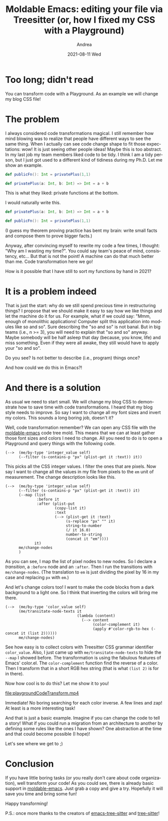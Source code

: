 #+TITLE:       Moldable Emacs: editing your file via Treesitter (or, how I fixed my CSS with a Playground)
#+AUTHOR:      Andrea
#+EMAIL:       andrea-dev@hotmail.com
#+DATE:        2021-08-11 Wed
#+URI:         /blog/%y/%m/%d/moldable-emacs-editing-your-file-via-treesitter-(or-how-i-fixed-my-css-with-a-playground)
#+KEYWORDS:    moldable-emacs, emacs
#+TAGS:        moldable-emacs, emacs
#+LANGUAGE:    en
#+OPTIONS:     H:3 num:nil toc:nil \n:nil ::t |:t ^:nil -:nil f:t *:t <:t
#+DESCRIPTION: Code transformations rock!
* Too long; didn't read

You can transform code with a Playground. As an example we will change
my blog CSS file!

* The problem

I always considered code transformations magical. I still remember how
mind blowing was to realize that people have different ways to see the
same thing. When I actually can see code change shape to fit those
expectations: wow! It is just seeing other people ideas! Maybe this is
too abstract. In my last job my team members liked code to be tidy. I
think I am a tidy person, but I just got used to a different kind of
tidiness during my Ph.D. Let me show an example.

#+begin_src scala
def publicFn(): Int = privatePlus(1,1)

def privatePlus(a: Int, b: Int) => Int = a + b
#+end_src

This is what they liked: private functions at the bottom.

I would naturally write this.

#+begin_src scala
def privatePlus(a: Int, b: Int) => Int = a + b

def publicFn(): Int = privatePlus(1,1)
#+end_src

(I guess my theorem proving practice has bent my brain: write small
facts and compose them to prove bigger facts.)

Anyway, after convincing myself to rewrite my code a few times, I
thought: "Why am I wasting my time?". You could say team's peace of
mind, consistency, etc... But that is not the point! A machine can do
that much better than me. Code transformation here we go!

How is it possible that I have still to sort my functions by hand in 2021?

* It is a problem indeed

That is just the start: why do we still spend precious time in
restructuring things? I propose that we should make it easy to say how
we like things and let the machine do it for us. For example, what if
we could say: "Mmm, enough of monolithic applications! Computer split
this application into modules like so and so". Sure describing the "so
and so" is not banal. But in big teams (i.e., n >= 3), you will need
to explain that "so and so" anyway. Maybe somebody will be half asleep
that day (because, you know, life) and miss something. Even if they
were all awake, they still would have to apply your "so and so".

Do you see? Is not better to describe (i.e., program) things once?

And how could we do this in Emacs?!

* And there is a solution
:PROPERTIES:
:ID:       eb85227e-2864-4891-9361-b6f2139ab315
:END:

As usual we need to start small. We will change my blog CSS to
demonstrate how to save time with code transformations. I heard that
my blog style needs to improve. So say I want to change all my font
sizes and invert my colors. This sounds a long boring job, doesn't it?

Well, code transformation remember? We can open any CSS file with the
[[https://github.com/ag91/moldable-emacs][moldable-emacs]] code tree mold. This means that we can at least gather
those font sizes and colors I need to change. All you need to do is to
open a Playground and query things with the following code.

#+begin_src elisp
(-->  (me/by-type 'integer_value self)
      (--filter (s-contains-p "px" (plist-get it :text)) it))
#+end_src

This picks all the CSS integer values. I filter the ones that are
pixels. Now say I want to change all the values in my file from pixels
to the =em= unit of measurement. The change description looks like this.

#+begin_src elisp
(-->  (me/by-type 'integer_value self)
      (--filter (s-contains-p "px" (plist-get it :text)) it)
      (--map (list
              :before it
              :after (plist-put
                      (copy-list it)
                      :text
                      (--> (plist-get it :text)
                           (s-replace "px" "" it)
                           string-to-number
                           (/ it 16.0)
                           number-to-string
                           (concat it "em"))))
             it)
      me/change-nodes
      )
#+end_src

As you can see, I map the list of pixel nodes to new nodes. So I
declare a /transition/, a =:before= node and an =:after=. Then I run
the transitions with =me/change-nodes=. (The translation to =em= is
just dividing the pixel by 16 in my case and replacing =px= with
=em=.)

And let's change colors too! I want to make the code blocks from a
dark background to a light one. So I think that inverting the colors
will bring me there.

#+begin_src elisp
(-->  (me/by-type 'color_value self)
      (me/transitate-node-texts it
                                (lambda (content)
                                  (--> content
                                       (color-complement it)
                                       (apply #'color-rgb-to-hex (-concat it (list 2))))))
      me/change-nodes)
#+end_src

See how easy is to collect colors with Treesitter CSS grammar
identifier =color_value=. Also, I just came up with
=me/transitate-node-texts= to hide the =--map= I showed before. The
transformation is using the fabulous features of Emacs' color.el. The
=color-complement= function find the reverse of a color. Then I
transform that in a short RGB hex string (that is what =(list 2)= is
for in there).

Now how cool is to do this? Let me show it to you!

[[file:playgroundCodeTransform.mp4]]

Immediate! No boring searching for each color inverse. A few lines and
zap! At least is a more interesting task!

And that is just a basic example. Imagine if you can change the code
to tell a story! What if you could run a migration from an
architecture to another by defining some rules like the ones I have
shown? One abstraction at the time and that could become possible (I hope)!

Let's see where we get to ;)

* Conclusion
:PROPERTIES:
:ID:       ab3408cb-9f31-4fb0-8f17-c98e11c58327
:END:

If you have little boring tasks (or you really don't care about code
organization), well transform your code! As you could see, there is
already basic support in [[https://github.com/ag91/moldable-emacs][moldable-emacs]]. Just grab a copy and give a
try. Hopefully it will save you time and bring some fun!

Happy transforming!

P.S.: once more thanks to the creators of [[https://github.com/emacs-tree-sitter/elisp-tree-sitter][emacs-tree-sitter]] and
[[https://github.com/tree-sitter/tree-sitter][tree-sitter]]!
